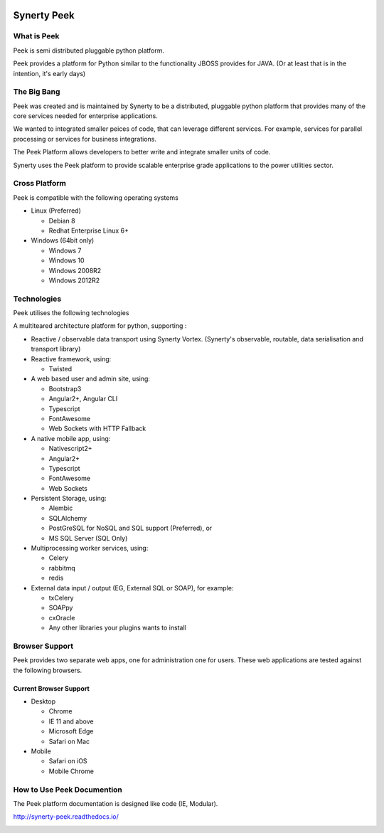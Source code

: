.. image:: https://readthedocs.org/projects/synerty-peek/badge/?version=latest
    :target: http://synerty-peek.readthedocs.io/en/latest/?badge=latest
    :alt: Documentation Status

============
Synerty Peek
============

What is Peek
------------

Peek is semi distributed pluggable python platform.

Peek provides a platform for Python similar to the functionality JBOSS provides for JAVA.
(Or at least that is in the intention, it's early days)

The Big Bang
------------

Peek was created and is maintained by Synerty to be a distributed, pluggable
python platform that provides many of the core services needed for enterprise applications.

We wanted to integrated smaller peices of code, that can leverage different services. For
example, services for parallel processing or services for business integrations.

The Peek Platform allows developers to better write and integrate smaller units of code.

Synerty uses the Peek platform to provide scalable enterprise grade applications to the
power utilities sector.

Cross Platform
--------------

Peek is compatible with the following operating systems

*   Linux (Preferred)

    *   Debian 8
    *   Redhat Enterprise Linux 6+

*   Windows (64bit only)

    *   Windows 7
    *   Windows 10
    *   Windows 2008R2
    *   Windows 2012R2

Technologies
------------

Peek utilises the following technologies

A multiteared architecture platform for python, supporting :

*   Reactive / observable data transport using Synerty Vortex.
    (Synerty's observable, routable, data serialisation and transport library)

*   Reactive framework, using:

    *   Twisted

*   A web based user and admin site, using:

    *   Bootstrap3
    *   Angular2+, Angular CLI
    *   Typescript
    *   FontAwesome
    *   Web Sockets with HTTP Fallback

*   A native mobile app, using:

    *   Nativescript2+
    *   Angular2+
    *   Typescript
    *   FontAwesome
    *   Web Sockets

*   Persistent Storage, using:

    *   Alembic
    *   SQLAlchemy
    *   PostGreSQL for NoSQL and SQL support (Preferred), or
    *   MS SQL Server (SQL Only)

*   Multiprocessing worker services, using:

    *   Celery
    *   rabbitmq
    *   redis

*   External data input / output (EG, External SQL or SOAP), for example:

    *   txCelery
    *   SOAPpy
    *   cxOracle
    *   Any other libraries your plugins wants to install


Browser Support
---------------

Peek provides two separate web apps, one for administration one for users.
These web applications are tested against the following browsers.

Current Browser Support
```````````````````````
*   Desktop

    *   Chrome
    *   IE 11 and above
    *   Microsoft Edge
    *   Safari on Mac

*   Mobile

    *   Safari on iOS
    *   Mobile Chrome

How to Use Peek Documention
---------------------------

The Peek platform documentation is designed like code (IE, Modular).

http://synerty-peek.readthedocs.io/

.. image:: README_doc_map.png

